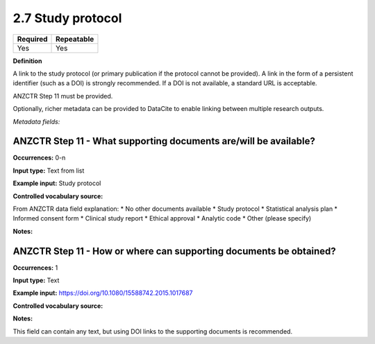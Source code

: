 .. _2.7:

2.7 Study protocol
==============================

======== ==========
Required Repeatable
======== ==========
Yes      Yes
======== ==========

**Definition**

A link to the study protocol (or primary publication if the protocol cannot be provided). A link in the form of a persistent identifier (such as a DOI) is strongly recommended. If a DOI is not available, a standard URL is acceptable.

ANZCTR Step 11 must be provided.

Optionally, richer metadata can be provided to DataCite to enable linking between multiple research outputs.

*Metadata fields:*

ANZCTR Step 11 - What supporting documents are/will be available?
~~~~~~~~~~~~~~~~~~~

**Occurrences:** 0-n

**Input type:** Text from list

**Example input:** Study protocol

**Controlled vocabulary source:**

From ANZCTR data field explanation:
* No other documents available
* Study protocol
* Statistical analysis plan
* Informed consent form
* Clinical study report
* Ethical approval
* Analytic code
* Other (please specify)

**Notes:**

.. _step11:

ANZCTR Step 11 - How or where can supporting documents be obtained?
~~~~~~~~~~~~~~~~~~~

**Occurrences:** 1

**Input type:** Text

**Example input:** https://doi.org/10.1080/15588742.2015.1017687

**Controlled vocabulary source:**

**Notes:**

This field can contain any text, but using DOI links to the supporting documents is recommended.
